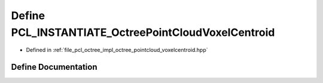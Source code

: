 .. _exhale_define_octree__pointcloud__voxelcentroid_8hpp_1a2c96e6c272593a15dbb9bab818eb3da7:

Define PCL_INSTANTIATE_OctreePointCloudVoxelCentroid
====================================================

- Defined in :ref:`file_pcl_octree_impl_octree_pointcloud_voxelcentroid.hpp`


Define Documentation
--------------------


.. doxygendefine:: PCL_INSTANTIATE_OctreePointCloudVoxelCentroid
